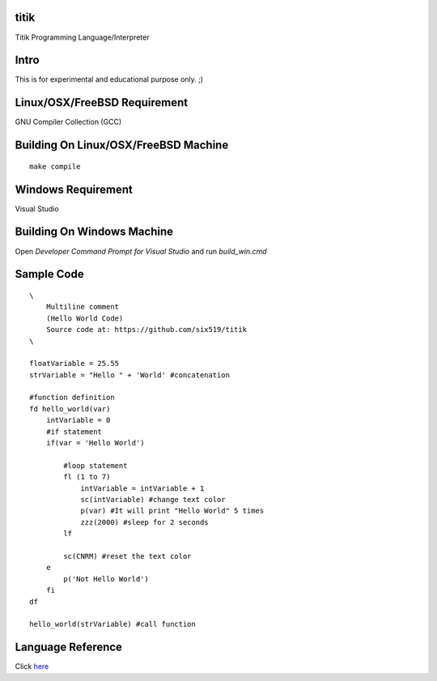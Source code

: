 titik
=====

Titik Programming Language/Interpreter

Intro
=====

This is for experimental and educational purpose only. ;)

Linux/OSX/FreeBSD Requirement
=============================

GNU Compiler Collection (GCC)

Building On Linux/OSX/FreeBSD Machine
=====================================

::

    make compile

Windows Requirement
===================

Visual Studio

Building On Windows Machine
===========================

Open `Developer Command Prompt for Visual Studio` and run `build_win.cmd`

Sample Code
===========
::

    \
        Multiline comment
        (Hello World Code)
        Source code at: https://github.com/six519/titik
    \

    floatVariable = 25.55
    strVariable = "Hello " + 'World' #concatenation

    #function definition
    fd hello_world(var)
        intVariable = 0
        #if statement
        if(var = 'Hello World')

            #loop statement
            fl (1 to 7)
                intVariable = intVariable + 1
                sc(intVariable) #change text color
                p(var) #It will print "Hello World" 5 times
                zzz(2000) #sleep for 2 seconds
            lf
            
            sc(CNRM) #reset the text color
        e
            p('Not Hello World')
        fi
    df

    hello_world(strVariable) #call function
    
Language Reference
==================

Click here_

.. _here: https://github.com/six519/titik/blob/master/language_reference.rst